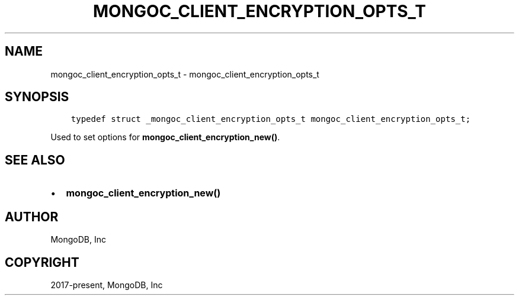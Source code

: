 .\" Man page generated from reStructuredText.
.
.TH "MONGOC_CLIENT_ENCRYPTION_OPTS_T" "3" "Apr 08, 2021" "1.17.5" "libmongoc"
.SH NAME
mongoc_client_encryption_opts_t \- mongoc_client_encryption_opts_t
.
.nr rst2man-indent-level 0
.
.de1 rstReportMargin
\\$1 \\n[an-margin]
level \\n[rst2man-indent-level]
level margin: \\n[rst2man-indent\\n[rst2man-indent-level]]
-
\\n[rst2man-indent0]
\\n[rst2man-indent1]
\\n[rst2man-indent2]
..
.de1 INDENT
.\" .rstReportMargin pre:
. RS \\$1
. nr rst2man-indent\\n[rst2man-indent-level] \\n[an-margin]
. nr rst2man-indent-level +1
.\" .rstReportMargin post:
..
.de UNINDENT
. RE
.\" indent \\n[an-margin]
.\" old: \\n[rst2man-indent\\n[rst2man-indent-level]]
.nr rst2man-indent-level -1
.\" new: \\n[rst2man-indent\\n[rst2man-indent-level]]
.in \\n[rst2man-indent\\n[rst2man-indent-level]]u
..
.SH SYNOPSIS
.INDENT 0.0
.INDENT 3.5
.sp
.nf
.ft C
typedef struct _mongoc_client_encryption_opts_t mongoc_client_encryption_opts_t;
.ft P
.fi
.UNINDENT
.UNINDENT
.sp
Used to set options for \fBmongoc_client_encryption_new()\fP\&.
.SH SEE ALSO
.INDENT 0.0
.IP \(bu 2
\fBmongoc_client_encryption_new()\fP
.UNINDENT
.SH AUTHOR
MongoDB, Inc
.SH COPYRIGHT
2017-present, MongoDB, Inc
.\" Generated by docutils manpage writer.
.
